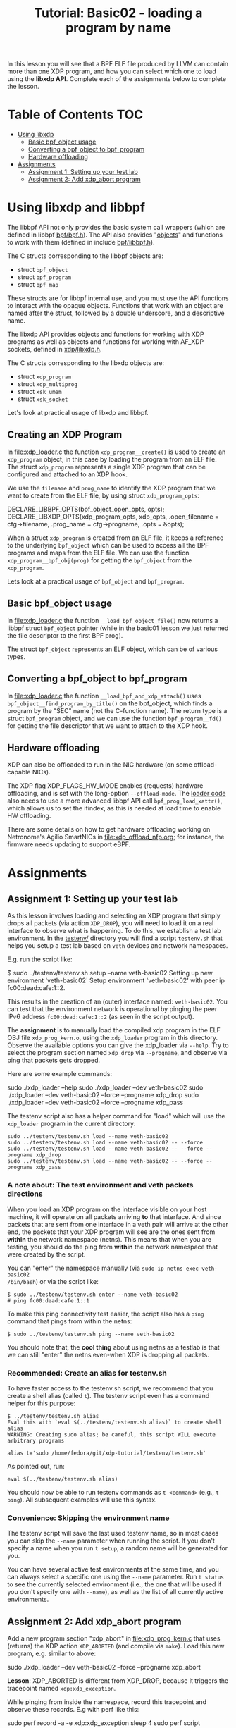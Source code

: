 # -*- fill-column: 76; -*-
#+TITLE: Tutorial: Basic02 - loading a program by name
#+OPTIONS: ^:nil

In this lesson you will see that a BPF ELF file produced by LLVM can contain
more than one XDP program, and how you can select which one to load using
the *libxdp API*. Complete each of the assignments below to complete the
lesson.

* Table of Contents                                                     :TOC:
- [[#using-libbpf][Using libxdp]]
  - [[#basic-bpf_object-usage][Basic bpf_object usage]]
  - [[#converting-a-bpf_object-to-bpf_program][Converting a bpf_object to bpf_program]]
  - [[#hardware-offloading][Hardware offloading]]
- [[#assignments][Assignments]]
  - [[#assignment-1-setting-up-your-test-lab][Assignment 1: Setting up your test lab]]
  - [[#assignment-2-add-xdp_abort-program][Assignment 2: Add xdp_abort program]]

* Using libxdp and libbpf

The libbpf API not only provides the basic system call wrappers (which are
defined in libbpf [[https://github.com/libbpf/libbpf/blob/master/src/bpf.h][bpf/bpf.h]]). The API also provides "[[https://libbpf.readthedocs.io/en/latest/libbpf_naming_convention.html#objects][objects]]" and functions to
work with them (defined in include [[https://github.com/libbpf/libbpf/blob/master/src/libbpf.h][bpf/libbpf.h]]).

The C structs corresponding to the libbpf objects are:
 - struct =bpf_object=
 - struct =bpf_program=
 - struct =bpf_map=

These structs are for libbpf internal use, and you must use the API
functions to interact with the opaque objects. Functions that work with an
object are named after the struct, followed by a double underscore, and a
descriptive name.

The libxdp API provides objects and functions for working with XDP programs
as well as objects and functions for working with AF_XDP sockets, defined in
[[https://github.com/xdp-project/xdp-tools/blob/master/headers/xdp/libxdp.h][xdp/libxdp.h]].

The C structs corresponding to the libxdp objects are:
 - struct =xdp_program=
 - struct =xdp_multiprog=
 - struct =xsk_umem=
 - struct =xsk_socket=

Let's look at practical usage of libxdp and libbpf.

** Creating an XDP Program

In file:xdp_loader.c the function =xdp_program__create()= is used to create
an =xdp_program= object, in this case by loading the program from an ELF
file. The struct =xdp_program= represents a single XDP program that can be
configured and attached to an XDP hook.

We use the =filename= and =prog_name= to identify the XDP program that we
want to create from the ELF file, by using struct =xdp_program_opts=:

#+begin_example C
DECLARE_LIBBPF_OPTS(bpf_object_open_opts, opts);
DECLARE_LIBXDP_OPTS(xdp_program_opts, xdp_opts,
        .open_filename = cfg->filename,
        .prog_name = cfg->progname,
        .opts = &opts);
#+end_example

When a struct =xdp_program= is created from an ELF file, it keeps a
reference to the underlying =bpf_object= which can be used to access all the
BPF programs and maps from the ELF file. We can use the function
=xdp_program__bpf_obj(prog)= for getting the =bpf_object= from the
=xdp_program=.



Lets look at a practical usage of =bpf_object= and =bpf_program=.

** Basic bpf_object usage

In [[file:xdp_loader.c]] the function =__load_bpf_object_file()= now returns a
libbpf struct =bpf_object= pointer (while in the basic01 lesson we just
returned the file descriptor to the first BPF prog).

The struct =bpf_object= represents an ELF object, which can be of various
types.

** Converting a bpf_object to bpf_program

In [[file:xdp_loader.c]] the function =__load_bpf_and_xdp_attach()= uses
=bpf_object__find_program_by_title()= on the bpf_object, which finds a
program by the "SEC" name (not the C-function name). The return type is a
struct =bpf_program= object, and we can use the function =bpf_program__fd()=
for getting the file descriptor that we want to attach to the XDP hook.

** Hardware offloading

XDP can also be offloaded to run in the NIC hardware (on some
offload-capable NICs).

The XDP flag XDP_FLAGS_HW_MODE enables (requests) hardware offloading, and
is set with the long-option =--offload-mode=. The [[file:xdp_loader.c][loader code]] also needs to
use a more advanced libbpf API call =bpf_prog_load_xattr()=, which allows us
to set the ifindex, as this is needed at load time to enable HW offloading.

There are some details on how to get hardware offloading working on
Netronome's Agilio SmartNICs in [[file:xdp_offload_nfp.org]]; for instance, the
firmware needs updating to support eBPF.

* Assignments

** Assignment 1: Setting up your test lab

As this lesson involves loading and selecting an XDP program that simply
drops all packets (via action =XDP_DROP=), you will need to load it on a
real interface to observe what is happening. To do this, we establish a test
lab environment. In the [[file:../testenv/][testenv/]] directory you will find a script
=testenv.sh= that helps you setup a test lab based on =veth= devices and
network namespaces.

E.g. run the script like:
#+begin_example sh
$ sudo ../testenv/testenv.sh setup --name veth-basic02
Setting up new environment 'veth-basic02'
Setup environment 'veth-basic02' with peer ip fc00:dead:cafe:1::2.
#+end_example

This results in the creation of an (outer) interface named: =veth-basic02=.
You can test that the environment network is operational by pinging the peer
IPv6 address =fc00:dead:cafe:1::2= (as seen in the script output).

The *assignment* is to manually load the compiled xdp program in the ELF OBJ
file =xdp_prog_kern.o=, using the =xdp_loader= program in this directory.
Observe the available options you can give the xdp_loader via =--help=. Try
to select the program section named =xdp_drop= via =--progname=, and observe
via ping that packets gets dropped.

Here are some example commands:
#+begin_example sh
sudo ./xdp_loader --help
sudo ./xdp_loader --dev veth-basic02
sudo ./xdp_loader --dev veth-basic02 --force --progname xdp_drop
sudo ./xdp_loader --dev veth-basic02 --force --progname xdp_pass
#+end_example

The testenv script also has a helper command for "load" which will use the
=xdp_loader= program in the current directory:
#+begin_example
sudo ../testenv/testenv.sh load --name veth-basic02
sudo ../testenv/testenv.sh load --name veth-basic02 -- --force
sudo ../testenv/testenv.sh load --name veth-basic02 -- --force --progname xdp_drop
sudo ../testenv/testenv.sh load --name veth-basic02 -- --force --progname xdp_pass
#+end_example

*** A note about: The test environment and veth packets directions
When you load an XDP program on the interface visible on your host machine,
it will operate on all packets arriving *to* that interface. And since
packets that are sent from one interface in a veth pair will arrive at the
other end, the packets that your XDP program will see are the ones sent from
*within* the network namespace (netns). This means that when you are
testing, you should do the ping from *within* the network namespace that
were created by the script.

You can "enter" the namespace manually (via =sudo ip netns exec veth-basic02
/bin/bash=) or via the script like:
#+begin_example
$ sudo ../testenv/testenv.sh enter --name veth-basic02
# ping fc00:dead:cafe:1::1
#+end_example

To make this ping connectivity test easier, the script also has a =ping=
command that pings from within the netns:
#+begin_example
$ sudo ../testenv/testenv.sh ping --name veth-basic02
#+end_example

You should note that, the *cool thing* about using netns as a testlab is
that we can still "enter" the netns even-when XDP is dropping all packets.

*** Recommended: Create an alias for testenv.sh

To have faster access to the testenv.sh script, we recommend that you create
a shell alias (called =t=). The testenv script even has a command helper
for this purpose:

#+begin_example
$ ../testenv/testenv.sh alias
Eval this with `eval $(../testenv/testenv.sh alias)` to create shell alias
WARNING: Creating sudo alias; be careful, this script WILL execute arbitrary programs

alias t='sudo /home/fedora/git/xdp-tutorial/testenv/testenv.sh'
#+end_example

As pointed out, run:
#+begin_example
eval $(../testenv/testenv.sh alias)
#+end_example

You should now be able to run testenv commands as =t <command>= (e.g., =t
ping=). All subsequent examples will use this syntax.

*** Convenience: Skipping the environment name

The testenv script will save the last used testenv name, so in most cases
you can skip the =--name= parameter when running the script. If you don't
specify a name when you run =t setup=, a random name will be generated for
you.

You can have several active test environments at the same time, and you can
always select a specific one using the =--name= parameter. Run =t status= to
see the currently selected environment (i.e., the one that will be used if
you don't specify one with =--name=), as well as the list of all currently
active environments.

** Assignment 2: Add xdp_abort program

Add a new program section "xdp_abort" in [[file:xdp_prog_kern.c]] that uses
(returns) the XDP action =XDP_ABORTED= (and compile via =make=). Load this
new program, e.g. similar to above:

#+begin_example sh
sudo ./xdp_loader --dev veth-basic02 --force --progname xdp_abort
#+end_example

*Lesson*: XDP_ABORTED is different from XDP_DROP, because it triggers the
tracepoint named =xdp:xdp_exception=.

While pinging from inside the namespace, record this tracepoint and observe
these records. E.g with perf like this:

#+begin_example sh
sudo perf record -a -e xdp:xdp_exception sleep 4
sudo perf script
#+end_example

